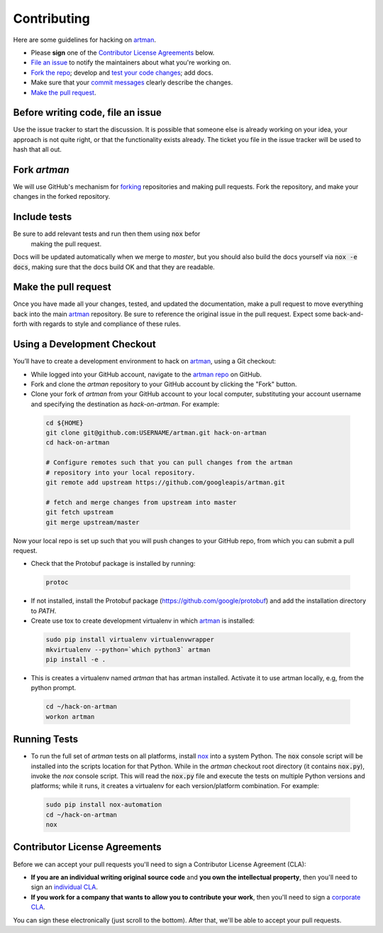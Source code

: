 Contributing
============

Here are some guidelines for hacking on `artman`_.

-  Please **sign** one of the `Contributor License Agreements`_ below.
-  `File an issue`_ to notify the maintainers about what you're working on.
-  `Fork the repo`_; develop and `test your code changes`_; add docs.
-  Make sure that your `commit messages`_ clearly describe the changes.
-  `Make the pull request`_.

.. _`Fork the repo`: https://help.github.com/articles/fork-a-repo
.. _`forking`: https://help.github.com/articles/fork-a-repo
.. _`commit messages`: http://chris.beams.io/posts/git-commit/

.. _`File an issue`:

Before writing code, file an issue
----------------------------------

Use the issue tracker to start the discussion. It is possible that someone else
is already working on your idea, your approach is not quite right, or that the
functionality exists already. The ticket you file in the issue tracker will be
used to hash that all out.

Fork `artman`
-------------

We will use GitHub's mechanism for `forking`_ repositories and making pull
requests. Fork the repository, and make your changes in the forked repository.

.. _`test your code changes`:

Include tests
-------------

Be sure to add relevant tests and run then them using :code:`nox` befor
 making the pull request.

Docs will be updated automatically when we merge to `master`, but
you should also build the docs yourself via :code:`nox -e docs`, making sure
that the docs build OK and that they are readable.

.. _`nox`: https://nox.readthedocs.io/en/latest/

Make the pull request
---------------------

Once you have made all your changes, tested, and updated the documentation,
make a pull request to move everything back into the main `artman`_
repository. Be sure to reference the original issue in the pull request.
Expect some back-and-forth with regards to style and compliance of these
rules.

Using a Development Checkout
----------------------------

You’ll have to create a development environment to hack on
`artman`_, using a Git checkout:

-   While logged into your GitHub account, navigate to the
    `artman repo`_ on GitHub.
-   Fork and clone the `artman` repository to your GitHub account
    by clicking the "Fork" button.
-   Clone your fork of `artman` from your GitHub account to your
    local computer, substituting your account username and specifying
    the destination as `hack-on-artman`. For example:

  .. code:: bash

    cd ${HOME}
    git clone git@github.com:USERNAME/artman.git hack-on-artman
    cd hack-on-artman

    # Configure remotes such that you can pull changes from the artman
    # repository into your local repository.
    git remote add upstream https://github.com/googleapis/artman.git

    # fetch and merge changes from upstream into master
    git fetch upstream
    git merge upstream/master


Now your local repo is set up such that you will push changes to your
GitHub repo, from which you can submit a pull request.

-   Check that the Protobuf package is installed by running:
    
  .. code:: bash
  
    protoc

-   If not installed, install the Protobuf package
    (https://github.com/google/protobuf) and add the installation directory to `PATH`.

-   Create use tox to create development virtualenv in which `artman`_ is installed:

  .. code:: bash

    sudo pip install virtualenv virtualenvwrapper
    mkvirtualenv --python=`which python3` artman
    pip install -e .

-   This is creates a virtualenv named `artman` that has artman installed.
    Activate it to use artman locally, e.g, from the python prompt.

  .. code:: bash

    cd ~/hack-on-artman
    workon artman

.. _`artman`: https://github.com/googleapis/artman
.. _`artman repo`: https://github.com/googleapis/artman


Running Tests
-------------

-   To run the full set of `artman` tests on all platforms, install
    `nox`_ into a system Python.  The :code:`nox` console script will be
    installed into the scripts location for that Python.  While in the
    `artman` checkout root directory (it contains :code:`nox.py`),
    invoke the `nox` console script.  This will read the :code:`nox.py` file
    and execute the tests on multiple Python versions and platforms; while
    it runs, it creates a virtualenv for each version/platform combination. For
    example:

  .. code:: bash

      sudo pip install nox-automation
      cd ~/hack-on-artman
      nox

Contributor License Agreements
------------------------------

Before we can accept your pull requests you'll need to sign a Contributor
License Agreement (CLA):

-   **If you are an individual writing original source code** and **you own
    the intellectual property**, then you'll need to sign an
    `individual CLA`_.
-   **If you work for a company that wants to allow you to contribute your
    work**, then you'll need to sign a `corporate CLA`_.

You can sign these electronically (just scroll to the bottom). After that,
we'll be able to accept your pull requests.

.. _`individual CLA`: https://developers.google.com/open-source/cla/individual
.. _`corporate CLA`: https://developers.google.com/open-source/cla/corporate
